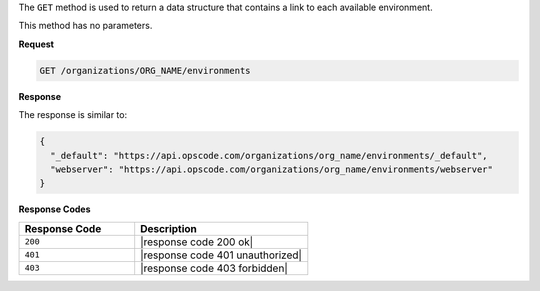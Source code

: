 .. The contents of this file are included in multiple topics.
.. This file should not be changed in a way that hinders its ability to appear in multiple documentation sets.

The ``GET`` method is used to return a data structure that contains a link to each available environment.

This method has no parameters.

**Request**

.. code-block:: xml

   GET /organizations/ORG_NAME/environments

**Response**

The response is similar to:

.. code-block:: javascript

   {
     "_default": "https://api.opscode.com/organizations/org_name/environments/_default",
     "webserver": "https://api.opscode.com/organizations/org_name/environments/webserver"
   }

**Response Codes**

.. list-table::
   :widths: 200 300
   :header-rows: 1

   * - Response Code
     - Description
   * - ``200``
     - |response code 200 ok|
   * - ``401``
     - |response code 401 unauthorized|
   * - ``403``
     - |response code 403 forbidden|
